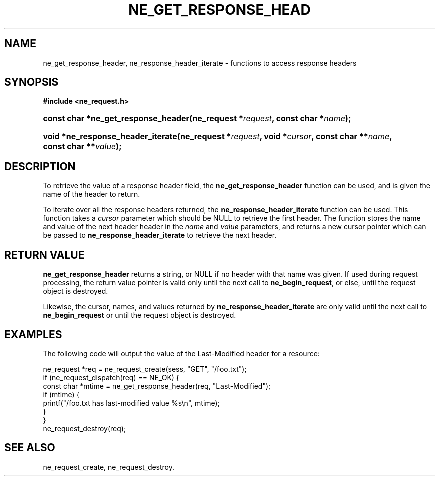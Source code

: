 .\" ** You probably do not want to edit this file directly **
.\" It was generated using the DocBook XSL Stylesheets (version 1.69.1).
.\" Instead of manually editing it, you probably should edit the DocBook XML
.\" source for it and then use the DocBook XSL Stylesheets to regenerate it.
.TH "NE_GET_RESPONSE_HEAD" "3" "23 January 2007" "neon 0.26.3" "neon API reference"
.\" disable hyphenation
.nh
.\" disable justification (adjust text to left margin only)
.ad l
.SH "NAME"
ne_get_response_header, ne_response_header_iterate \- functions to access response headers
.SH "SYNOPSIS"
.PP
\fB#include <ne_request.h>\fR
.HP 35
\fBconst\ char\ *\fBne_get_response_header\fR\fR\fB(\fR\fBne_request\ *\fR\fB\fIrequest\fR\fR\fB, \fR\fBconst\ char\ *\fR\fB\fIname\fR\fR\fB);\fR
.HP 33
\fBvoid\ *\fBne_response_header_iterate\fR\fR\fB(\fR\fBne_request\ *\fR\fB\fIrequest\fR\fR\fB, \fR\fBvoid\ *\fR\fB\fIcursor\fR\fR\fB, \fR\fBconst\ char\ **\fR\fB\fIname\fR\fR\fB, \fR\fBconst\ char\ **\fR\fB\fIvalue\fR\fR\fB);\fR
.SH "DESCRIPTION"
.PP
To retrieve the value of a response header field, the
\fBne_get_response_header\fR
function can be used, and is given the name of the header to return.
.PP
To iterate over all the response headers returned, the
\fBne_response_header_iterate\fR
function can be used. This function takes a
\fIcursor\fR
parameter which should be
NULL
to retrieve the first header. The function stores the name and value of the next header header in the
\fIname\fR
and
\fIvalue\fR
parameters, and returns a new cursor pointer which can be passed to
\fBne_response_header_iterate\fR
to retrieve the next header.
.SH "RETURN VALUE"
.PP
\fBne_get_response_header\fR
returns a string, or
NULL
if no header with that name was given. If used during request processing, the return value pointer is valid only until the next call to
\fBne_begin_request\fR, or else, until the request object is destroyed.
.PP
Likewise, the cursor, names, and values returned by
\fBne_response_header_iterate\fR
are only valid until the next call to
\fBne_begin_request\fR
or until the request object is destroyed.
.SH "EXAMPLES"
.PP
The following code will output the value of the
Last\-Modified
header for a resource:
.sp
.nf
ne_request *req = ne_request_create(sess, "GET", "/foo.txt");
if (ne_request_dispatch(req) == NE_OK) {
    const char *mtime = ne_get_response_header(req, "Last\-Modified");
    if (mtime) {
        printf("/foo.txt has last\-modified value %s\\n", mtime);
    }
}
ne_request_destroy(req);
.fi
.SH "SEE ALSO"
.PP
ne_request_create,
ne_request_destroy.
